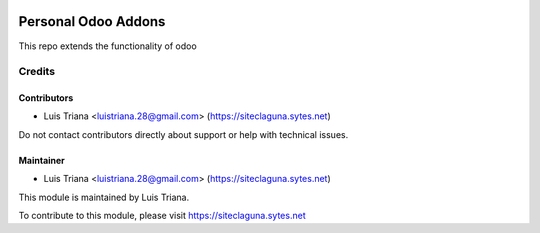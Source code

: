 .. image:: https://img.shields.io/badge/license-AGPL--3-blue.png
   :target: https://www.gnu.org/licenses/agpl
   :alt: License: AGPL-3

=========================
Personal Odoo Addons
=========================

This repo extends the functionality of odoo

Credits
=======

Contributors
------------

* Luis Triana <luistriana.28@gmail.com> (https://siteclaguna.sytes.net)

Do not contact contributors directly about support or help with technical issues.

Maintainer
----------

* Luis Triana <luistriana.28@gmail.com> (https://siteclaguna.sytes.net)


This module is maintained by Luis Triana.

To contribute to this module, please visit https://siteclaguna.sytes.net
